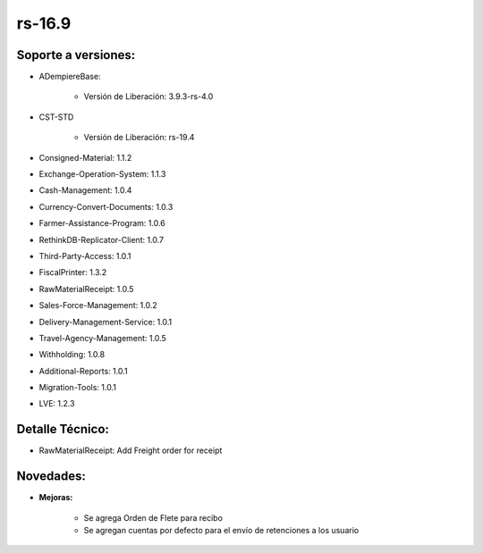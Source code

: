 .. _documento/versión-16-9:

**rs-16.9**
===========

**Soporte a versiones:**
------------------------

- ADempiereBase:
 
    - Versión de Liberación: 3.9.3-rs-4.0

- CST-STD
 
    - Versión de Liberación: rs-19.4

- Consigned-Material: 1.1.2
- Exchange-Operation-System: 1.1.3
- Cash-Management: 1.0.4
- Currency-Convert-Documents: 1.0.3
- Farmer-Assistance-Program: 1.0.6
- RethinkDB-Replicator-Client: 1.0.7
- Third-Party-Access: 1.0.1
- FiscalPrinter: 1.3.2
- RawMaterialReceipt: 1.0.5
- Sales-Force-Management: 1.0.2
- Delivery-Management-Service: 1.0.1
- Travel-Agency-Management: 1.0.5
- Withholding: 1.0.8
- Additional-Reports: 1.0.1
- Migration-Tools: 1.0.1
- LVE: 1.2.3

**Detalle Técnico:**
--------------------

- RawMaterialReceipt: Add Freight order for receipt

**Novedades:**
--------------

- **Mejoras:**
 
    - Se agrega Orden de Flete para recibo
    - Se agregan cuentas por defecto para el envío de retenciones a los usuario
